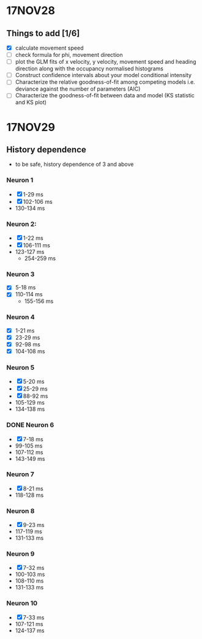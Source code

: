 #+STARTUP: entitiespretty

* 17NOV28
** Things to add [1/6]
- [X] calculate movement speed
- [ ] check formula for phi, movement direction
- [ ] plot the GLM fits of x velocity, y velocity, movement speed and heading direction along with the occupancy normalised histograms
- [ ] Construct confidence intervals about your model conditional intensity
- [ ] Characterize the relative goodness-of-fit among competing models i.e. deviance against the number of parameters (AIC)
- [ ] Characterize the goodness-of-fit between data and model (KS statistic and KS plot)
* 17NOV29
** History dependence
- to be safe, history dependence of 3 and above
*** Neuron 1
- [X] 1-29 ms
- [X] 102-106 ms
- 130-134 ms
*** Neuron 2:
- [X] 1-22 ms
- [X] 106-111 ms
- 123-127 ms
  - 254-259 ms
*** Neuron 3
- [X] 5-18 ms
- [X] 110-114 ms
  - 155-156 ms
*** Neuron 4
- [X] 1-21 ms
- [X] 23-29 ms
- [X] 92-98 ms
- [X] 104-108 ms
***  Neuron 5
- [X] 5-20 ms
- [X] 25-29 ms
- [X] 88-92 ms
- 105-129 ms
- 134-138 ms
*** DONE Neuron 6
- [X] 7-18 ms
- 99-105 ms
- 107-112 ms
- 143-149 ms 
*** Neuron 7
- [X] 8-21 ms
- 118-128 ms
*** Neuron 8
- [X] 9-23 ms
- 117-119 ms
- 131-133 ms
*** Neuron 9
- [X] 7-32 ms
- 100-103 ms
- 108-110 ms
- 131-133 ms
*** Neuron 10
- [X] 7-33 ms
- 107-121 ms
- 124-137 ms

